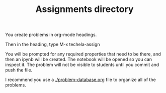 #+TITLE: Assignments directory
#+TODO: TODO | ASSIGNED
#+OPTIONS: author:nil title:nil

You create problems in org-mode headings.

Then in the heading, type M-x techela-assign

You will be prompted for any required properties that need to be there, and then an ipynb will be created. The notebook will be opened so you can inspect it. The problem will not be visible to students until you commit and push the file.

I recommend you use a [[./problem-database.org]] file to organize all of the problems.
